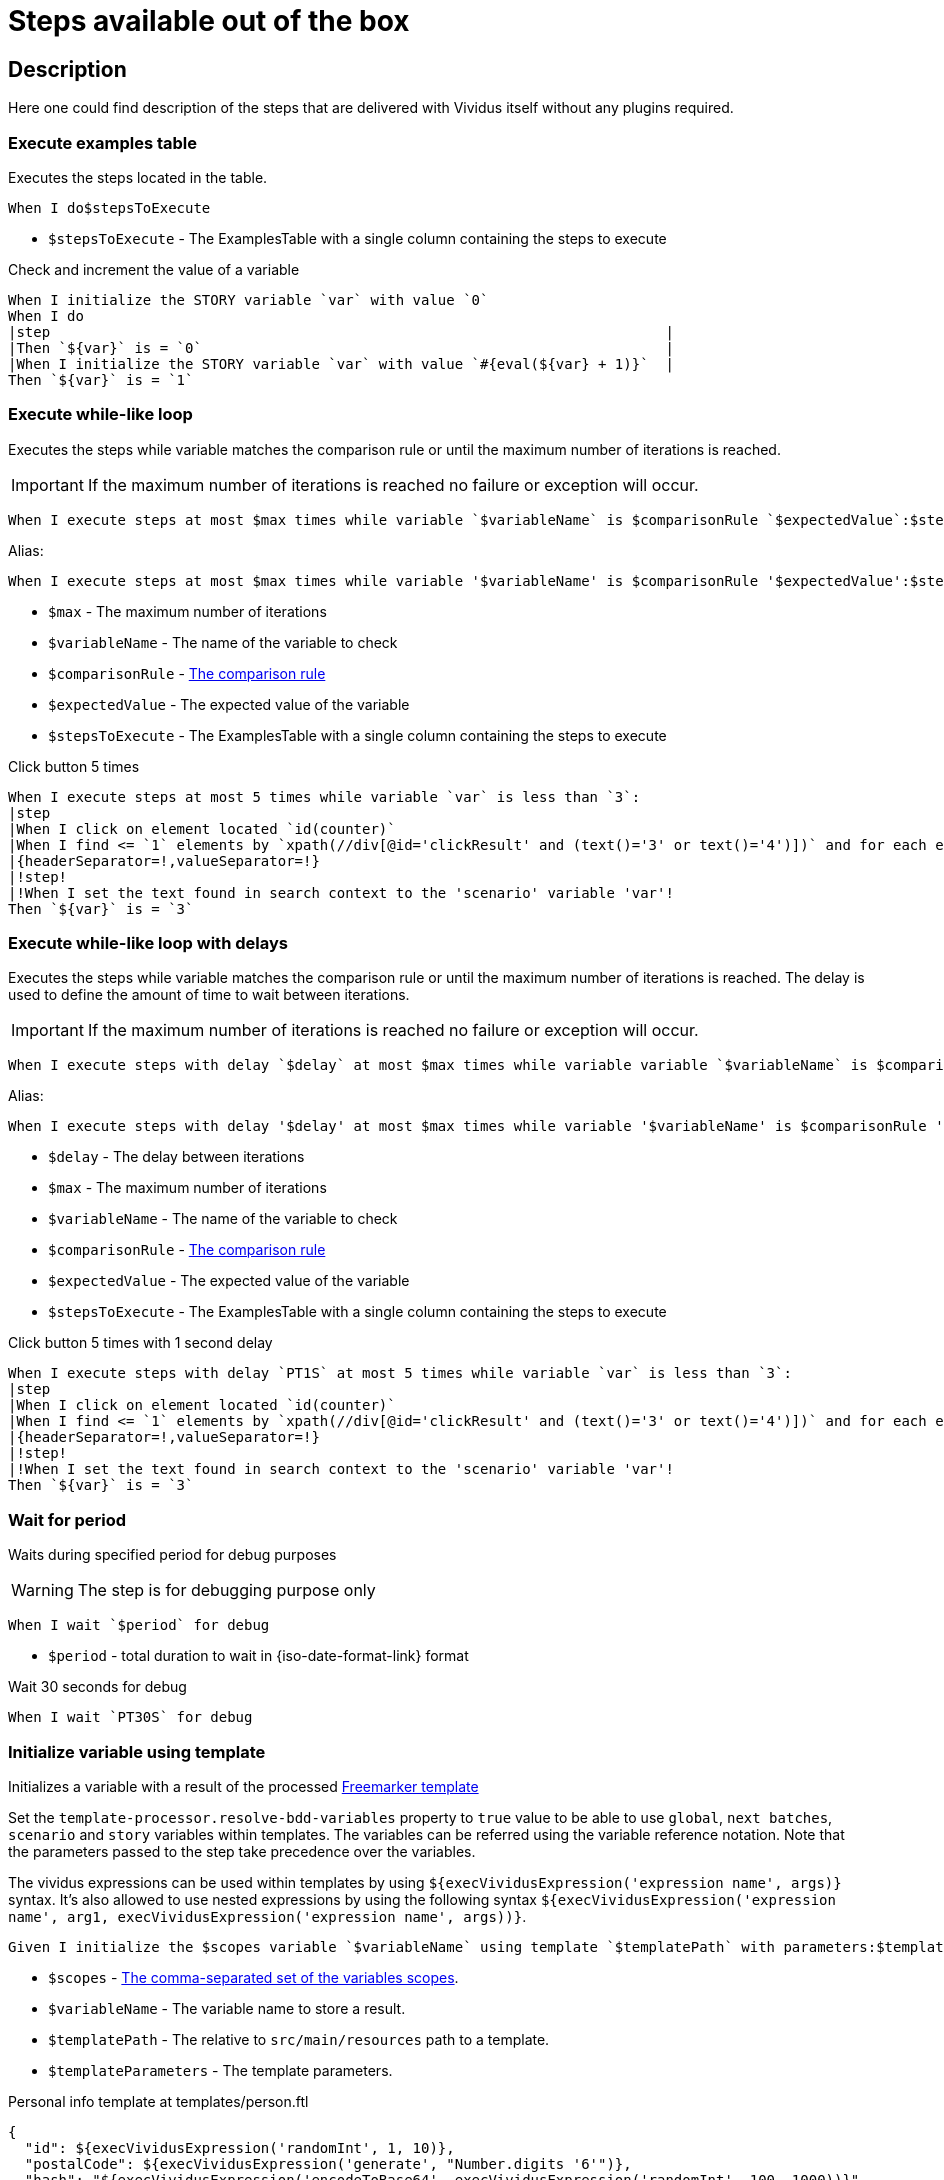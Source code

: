 = Steps available out of the box

== Description

Here one could find description of the steps that are delivered with Vividus itself without any plugins required.

=== Execute examples table

Executes the steps located in the table.

[source,gherkin]
----
When I do$stepsToExecute
----

* `$stepsToExecute` - The ExamplesTable with a single column containing the steps to execute

.Check and increment the value of a variable
[source,gherkin]
----
When I initialize the STORY variable `var` with value `0`
When I do
|step                                                                         |
|Then `${var}` is = `0`                                                       |
|When I initialize the STORY variable `var` with value `#{eval(${var} + 1)}`  |
Then `${var}` is = `1`
----

=== Execute while-like loop

Executes the steps while variable matches the comparison rule or until the maximum number of iterations is reached.

[IMPORTANT]
If the maximum number of iterations is reached no failure or exception will occur.

[source,gherkin]
----
When I execute steps at most $max times while variable `$variableName` is $comparisonRule `$expectedValue`:$stepsToExecute
----

Alias:
[source,gherkin]
----
When I execute steps at most $max times while variable '$variableName' is $comparisonRule '$expectedValue':$stepsToExecute
----

* `$max` - The maximum number of iterations
* `$variableName` - The name of the variable to check
* `$comparisonRule` - xref:parameters:comparison-rule.adoc[The comparison rule]
* `$expectedValue` - The expected value of the variable
* `$stepsToExecute` - The ExamplesTable with a single column containing the steps to execute

.Click button 5 times
[source,gherkin]
----
When I execute steps at most 5 times while variable `var` is less than `3`:
|step                                                                                                                   |
|When I click on element located `id(counter)`                                                                          |
|When I find <= `1` elements by `xpath(//div[@id='clickResult' and (text()='3' or text()='4')])` and for each element do|
|{headerSeparator=!,valueSeparator=!}                                                                                   |
|!step!                                                                                                                 |
|!When I set the text found in search context to the 'scenario' variable 'var'!                                         |
Then `${var}` is = `3`
----

=== Execute while-like loop with delays

Executes the steps while variable matches the comparison rule or until the maximum number of iterations is reached. The delay is used to define the amount of time to wait between iterations.

[IMPORTANT]
If the maximum number of iterations is reached no failure or exception will occur.

[source,gherkin]
----
When I execute steps with delay `$delay` at most $max times while variable variable `$variableName` is $comparisonRule `$expectedValue`:$stepsToExecute
----

Alias:
[source,gherkin]
----
When I execute steps with delay '$delay' at most $max times while variable '$variableName' is $comparisonRule '$expectedValue':$stepsToExecute
----

* `$delay` - The delay between iterations
* `$max` - The maximum number of iterations
* `$variableName` - The name of the variable to check
* `$comparisonRule` - xref:parameters:comparison-rule.adoc[The comparison rule]
* `$expectedValue` - The expected value of the variable
* `$stepsToExecute` - The ExamplesTable with a single column containing the steps to execute

.Click button 5 times with 1 second delay
[source,gherkin]
----
When I execute steps with delay `PT1S` at most 5 times while variable `var` is less than `3`:
|step                                                                                                                   |
|When I click on element located `id(counter)`                                                                          |
|When I find <= `1` elements by `xpath(//div[@id='clickResult' and (text()='3' or text()='4')])` and for each element do|
|{headerSeparator=!,valueSeparator=!}                                                                                   |
|!step!                                                                                                                 |
|!When I set the text found in search context to the 'scenario' variable 'var'!                                         |
Then `${var}` is = `3`
----

=== Wait for period

Waits during specified period for debug purposes

[WARNING]
The step is for debugging purpose only

[source,gherkin]
----
When I wait `$period` for debug
----

* `$period` - total duration to wait in {iso-date-format-link} format

.Wait 30 seconds for debug
[source,gherkin]
----
When I wait `PT30S` for debug
----

=== Initialize variable using template

Initializes a variable with a result of the processed https://freemarker.apache.org/docs/dgui_template_overallstructure.html[Freemarker template]

Set the `template-processor.resolve-bdd-variables` property to `true` value to be able to use `global`, `next batches`, `scenario` and `story` variables within templates. The variables can be referred using the variable reference notation. Note that the parameters passed to the step take precedence over the variables.

The vividus expressions can be used within templates by using `${execVividusExpression('expression name', args)}` syntax. It's also allowed to use nested expressions by using the following syntax `${execVividusExpression('expression name', arg1, execVividusExpression('expression name', args))}`.

[source,gherkin]
----
Given I initialize the $scopes variable `$variableName` using template `$templatePath` with parameters:$templateParameters
----

* `$scopes` - xref:commons:variables.adoc#_scopes[The comma-separated set of the variables scopes].
* `$variableName` - The variable name to store a result.
* `$templatePath` - The relative to `src/main/resources` path to a template.
* `$templateParameters` - The template parameters.

.Personal info template at templates/person.ftl
[source,json]
----
{
  "id": ${execVividusExpression('randomInt', 1, 10)},
  "postalCode": ${execVividusExpression('generate', "Number.digits '6'")},
  "hash": "${execVividusExpression('encodeToBase64', execVividusExpression('randomInt', 100, 1000))}",
  "name": "${name[0]}",
  "race": "${race[0]}",
  "age": ${age}
}
----

.Generate JSON from the personal info template
[source,gherkin]
----
When I initialize the scenario variable `age` with value `4510`
Given I initialize the scenario variable `personalInfo` using template `templates/person.ftl` with parameters:
|name     |race  |
|Dagoth Ur|Dunmer|
----

=== Assert the value matches regex

Asserts that the given value matches the specified regular expression.
The dotall mode is enabled by default: the expression `.` matches any character,
including a line terminator.

[source,gherkin]
----
Then `$value` matches `$regex`
----

* `$value` - The value to assert.
* `$regex` - https://en.wikipedia.org/wiki/Regular_expression[The regular expression].

=== Create a file

Saves the provided content to a file with the specified file path.

[source,gherkin]
----
When I create file with content `$fileContent` at path `$filePath`
----

* `$fileContent` - The content to be saved to the creating file.
* `$filePath` - The fully qualified file name including parent folders and extension (e.g. `temp/some_file.txt`).


=== Create a temporary file

Creates a temporary file with the provided content and puts its path to a variable with the specified name.
The created file will be removed upon test run completion.

[source,gherkin]
----
When I create temporary file with name `$name` and content `$content` and put path to $scopes variable `$variableName`
----

* `$name` - The logical name of the creating temporary file. For example, when `$name` is equal to `my-file.txt`, then `my-file` will be used as a prefix in the temporary file name and `.txt` - as a suffix.
* `$content` - The content to be saved to the creating temporary file.
* `$scopes` - xref:commons:variables.adoc#_scopes[The comma-separated set of the variables scopes].
* `$variableName` - The name of the variable to store the full path of the created temporary file.

If you want to use the created temporary file in further batches of the test suite as an input data, you should use https://datatracker.ietf.org/doc/html/rfc8089#appendix-A[URL with `file` protocol]

.Batch 1 - Create a temporary local file
[source,gherkin]
----
When I create temporary file with name `.table` and content `
|column|
|value |
` and put path to NEXT_BATCHES variable `examples-table-temporary-file`
----

.Batch 2 - Use the temporary file as `ExamplesTable`
[source,gherkin]
----
Then `<column>` is equal to `value`
Examples:
file:///${examples-table-temporary-file}
----
